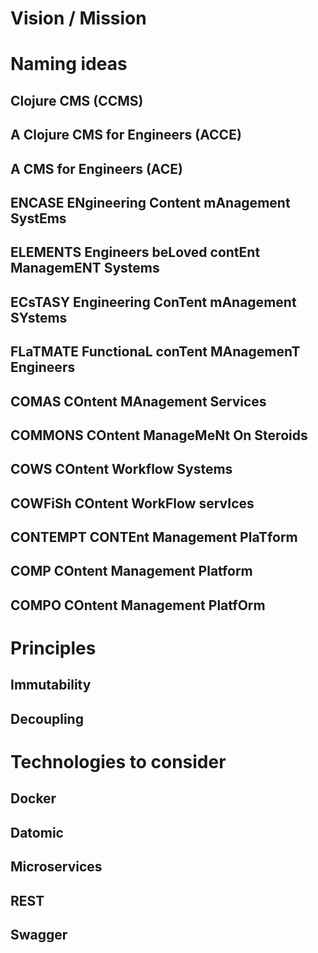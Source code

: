 * Vision / Mission
* Naming ideas
** Clojure CMS (CCMS)
** A Clojure CMS for Engineers (ACCE)
** A CMS for Engineers (ACE)
** ENCASE  ENgineering Content mAnagement SystEms
** ELEMENTS  Engineers beLoved contEnt ManagemENT Systems
** ECsTASY  Engineering ConTent mAnagement SYstems
** FLaTMATE  FunctionaL conTent MAnagemenT Engineers
** COMAS  COntent MAnagement Services
** COMMONS  COntent ManageMeNt On Steroids
** COWS  COntent Workflow Systems
** COWFiSh  COntent WorkFlow servIces
** CONTEMPT  CONTEnt Management PlaTform
** COMP  COntent Management Platform
** COMPO  COntent Management PlatfOrm
* Principles
** Immutability
** Decoupling
* Technologies to consider
** Docker
** Datomic
** Microservices
** REST
** Swagger
